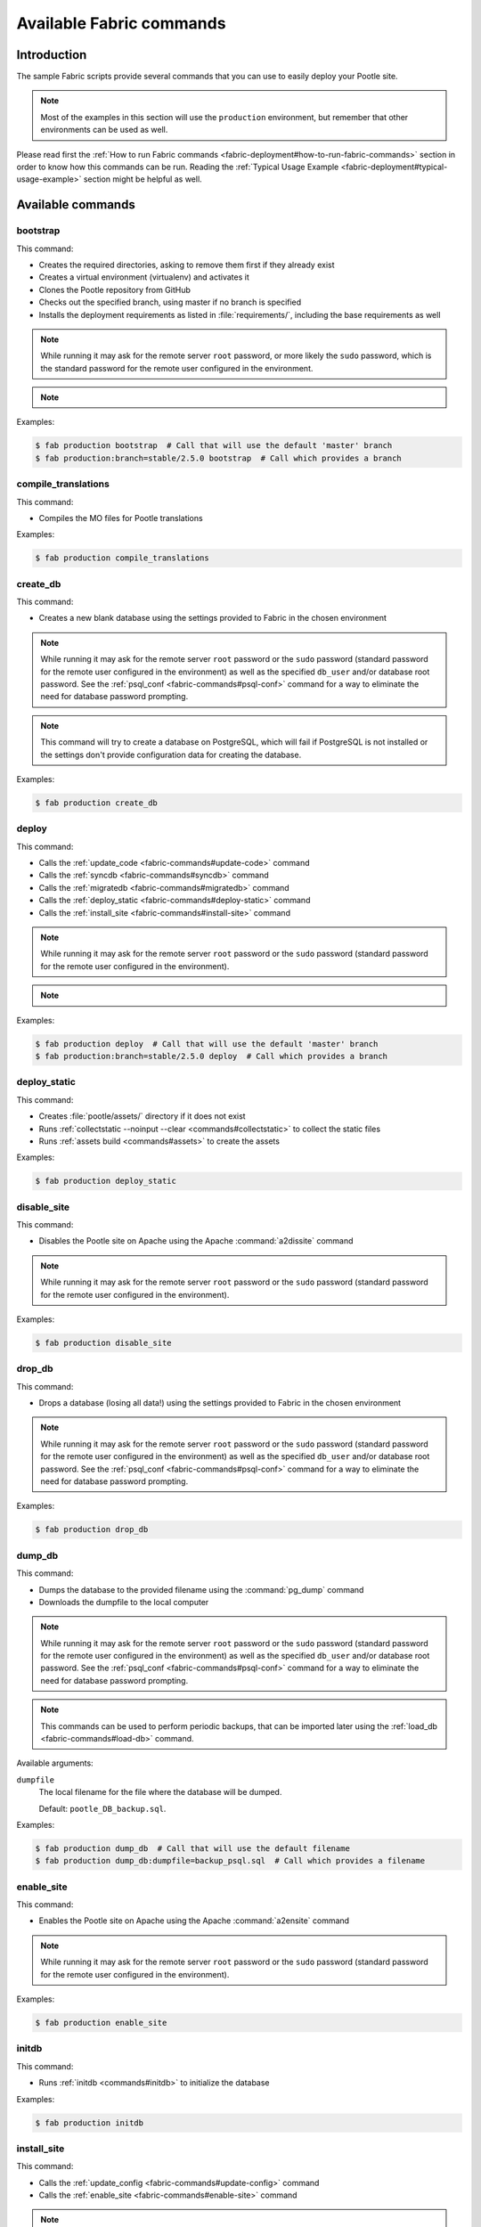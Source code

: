 .. _fabric-commands:

Available Fabric commands
=========================

.. versionadded:: 2.5

   Starting in this release, Pootle includes Fabric deployment scripts.


.. _fabric-commands#introduction:

Introduction
------------

The sample Fabric scripts provide several commands that you can use to easily
deploy your Pootle site.

.. note:: Most of the examples in this section will use the ``production``
   environment, but remember that other environments can be used as well.

Please read first the :ref:`How to run Fabric commands
<fabric-deployment#how-to-run-fabric-commands>` section in order to know how
this commands can be run. Reading the :ref:`Typical Usage Example
<fabric-deployment#typical-usage-example>` section might be helpful as well.


.. _fabric-commands#available-commands:

Available commands
------------------


.. _fabric-commands#bootstrap:

bootstrap
^^^^^^^^^

This command:

- Creates the required directories, asking to remove them first if they already
  exist
- Creates a virtual environment (virtualenv) and activates it
- Clones the Pootle repository from GitHub
- Checks out the specified branch, using master if no branch is specified
- Installs the deployment requirements as listed in :file:`requirements/`,
  including the base requirements as well

.. note:: While running it may ask for the remote server ``root`` password,
   or more likely the ``sudo`` password, which is the standard password for the
   remote user configured in the environment.

.. note::
   .. versionchanged:: 2.5.1 Added support for bootstrapping from a given
      branch on Pootle repository.

Examples:

.. code-block:: bash

    $ fab production bootstrap  # Call that will use the default 'master' branch
    $ fab production:branch=stable/2.5.0 bootstrap  # Call which provides a branch


.. _fabric-commands#compile-translations:

compile_translations
^^^^^^^^^^^^^^^^^^^^

This command:

- Compiles the MO files for Pootle translations

Examples:

.. code-block:: bash

    $ fab production compile_translations


.. _fabric-commands#create-db:

create_db
^^^^^^^^^

.. versionadded:: 2.5.1

This command:

- Creates a new blank database using the settings provided to Fabric in the
  chosen environment

.. note:: While running it may ask for the remote server ``root`` password or
   the ``sudo`` password (standard password for the remote user configured in
   the environment) as well as the specified ``db_user`` and/or database root
   password.  See the :ref:`psql_conf <fabric-commands#psql-conf>` command
   for a way to eliminate the need for database password prompting.

.. note:: This command will try to create a database on PostgreSQL, which will fail
   if PostgreSQL is not installed or the settings don't provide configuration data
   for creating the database.

Examples:

.. code-block:: bash

    $ fab production create_db


.. _fabric-commands#deploy:

deploy
^^^^^^

This command:

- Calls the :ref:`update_code <fabric-commands#update-code>` command
- Calls the :ref:`syncdb <fabric-commands#syncdb>` command
- Calls the :ref:`migratedb <fabric-commands#migratedb>` command
- Calls the :ref:`deploy_static <fabric-commands#deploy-static>` command
- Calls the :ref:`install_site <fabric-commands#install-site>` command

.. note:: While running it may ask for the remote server ``root`` password or
   the ``sudo`` password (standard password for the remote user configured in
   the environment).

.. note::
   .. versionchanged:: 2.5.1 Added support for deploying from a given branch
      on Pootle repository.

Examples:

.. code-block:: bash

    $ fab production deploy  # Call that will use the default 'master' branch
    $ fab production:branch=stable/2.5.0 deploy  # Call which provides a branch


.. _fabric-commands#deploy-static:

deploy_static
^^^^^^^^^^^^^

This command:

- Creates :file:`pootle/assets/` directory if it does not exist
- Runs :ref:`collectstatic --noinput --clear <commands#collectstatic>` to
  collect the static files
- Runs :ref:`assets build <commands#assets>` to create the assets

Examples:

.. code-block:: bash

    $ fab production deploy_static


.. _fabric-commands#disable-site:

disable_site
^^^^^^^^^^^^

This command:

- Disables the Pootle site on Apache using the Apache :command:`a2dissite`
  command

.. note:: While running it may ask for the remote server ``root`` password or
   the ``sudo`` password (standard password for the remote user configured in
   the environment).

Examples:

.. code-block:: bash

    $ fab production disable_site


.. _fabric-commands#drop-db:

drop_db
^^^^^^^

.. versionadded:: 2.5.1

This command:

- Drops a database (losing all data!) using the settings provided to
  Fabric in the chosen environment

.. note:: While running it may ask for the remote server ``root`` password or
   the ``sudo`` password (standard password for the remote user configured in
   the environment) as well as the specified ``db_user`` and/or database root
   password.  See the :ref:`psql_conf <fabric-commands#psql-conf>` command
   for a way to eliminate the need for database password prompting.

Examples:

.. code-block:: bash

    $ fab production drop_db


.. _fabric-commands#dump-db:

dump_db
^^^^^^^

.. versionadded:: 2.5.1

This command:

- Dumps the database to the provided filename using the :command:`pg_dump`
  command
- Downloads the dumpfile to the local computer

.. note:: While running it may ask for the remote server ``root`` password or
   the ``sudo`` password (standard password for the remote user configured in
   the environment) as well as the specified ``db_user`` and/or database root
   password.  See the :ref:`psql_conf <fabric-commands#psql-conf>` command
   for a way to eliminate the need for database password prompting.

.. note:: This commands can be used to perform periodic backups, that can be
   imported later using the :ref:`load_db <fabric-commands#load-db>`
   command.

Available arguments:

``dumpfile``
  The local filename for the file where the database will be dumped.

  Default: ``pootle_DB_backup.sql``.

Examples:

.. code-block:: bash

    $ fab production dump_db  # Call that will use the default filename
    $ fab production dump_db:dumpfile=backup_psql.sql  # Call which provides a filename


.. _fabric-commands#enable-site:

enable_site
^^^^^^^^^^^

This command:

- Enables the Pootle site on Apache using the Apache :command:`a2ensite`
  command

.. note:: While running it may ask for the remote server ``root`` password or
   the ``sudo`` password (standard password for the remote user configured in
   the environment).

Examples:

.. code-block:: bash

    $ fab production enable_site


.. _fabric-commands#initdb:

initdb
^^^^^^

.. versionadded:: 2.5.1

This command:

- Runs :ref:`initdb <commands#initdb>` to initialize the database

Examples:

.. code-block:: bash

    $ fab production initdb


.. _fabric-commands#install-site:

install_site
^^^^^^^^^^^^

This command:

- Calls the :ref:`update_config <fabric-commands#update-config>` command
- Calls the :ref:`enable_site <fabric-commands#enable-site>` command

.. note:: While running it may ask for the remote server ``root`` password or
   the ``sudo`` password (standard password for the remote user configured in
   the environment).

Examples:

.. code-block:: bash

    $ fab production install_site


.. _fabric-commands#load-db:

load_db
^^^^^^^

.. versionadded:: 2.5.1

This command:

- Uploads the given SQL dump file to the remote server
- Imports it to the database specified on Fabric settings using the
  :command:`psql` command

.. note:: While running it may ask for the remote server ``root`` password or
   the ``sudo`` password (standard password for the remote user configured in
   the environment) as well as the specified ``db_user`` and/or database root
   password.  See the :ref:`psql_conf <fabric-commands#psql-conf>` command
   for a way to eliminate the need for database password prompting.

.. note:: You must first create the database you will import (e.g. using the
   :ref:`create_db <fabric-commands#create-db>` command) before calling this
   command,

Available arguments:

``dumpfile``
  The local SQL dump filename that will be uploaded to the remote server and
  imported into an existing database on the remote server. This file can be
  created using the :ref:`dump_db <fabric-commands#dump-db>` command.

  .. note:: This is a required argument.

Examples:

.. code-block:: bash

    $ fab production create_db  # Remember to create the DB first
    $ fab production load_db:dumpfile=backup_psql.sql


.. _fabric-commands#migratedb:

migratedb
^^^^^^^^^

.. versionadded:: 2.5.1

This command:

- Runs :ref:`migrate <commands#migrate>` to update the 2.5 or later database
  schema to the latest version

Examples:

.. code-block:: bash

    $ fab production migratedb


.. _fabric-commands#psql-conf:

psql_conf
^^^^^^^^^^

.. versionadded:: 2.5.1

This command creates a :file:`.my.cnf` PostgreSQL options file on the remote system
with the password(s) for database access stored in them (the passwords are
taken from the :file:`fabric.py` settings file).  Once you have done this, you
can un-comment the alternate ``db_password_opt`` and ``db_root_password_opt``
settings in :file:`fabric.py`, which will eliminate the need for password
prompting on all PostgreSQL operations.

Examples:

.. code-block:: bash

    $ fab production psql_conf


.. _fabric-commands#production:

production
^^^^^^^^^^

This command:

- Sets up the configuration for the ``production`` environment in Fabric
  settings

.. note:: This command is useless unless it is called before another command or
   commands.

.. note:: This command allows changing the settings. To do so just pass it any
   of its arguments when calling it.

   Note that some commands might require passing any or all of these arguments
   to this command in order to overwrite the default settings before calling
   those commands. For example the command :command:`stage_feature` requires
   passing :option:`branch`, :option:`repo` and :option:`feature`.

.. note::
   .. versionchanged:: 2.5.1 Added support for altering the settings based on
      the passed arguments.

Available arguments:

``branch``
  A specific branch to check out in the repository.

``repo``
  A repository URL to clone from.

  This allows to checkout from a fork repository (not necessarily on GitHub)
  and try new features developed on that repository. It must be an URL that the
  ``git clone`` command is able to clone.

``feature``
  Allows specifying if the deployment is for a feature-staging server. Such
  servers are used by Pootle developers in order to allow quick test of new
  features using a live Pootle server.

Examples:

.. code-block:: bash

    $ fab production bootstrap

In the previous example :command:`production` is called to set up the
environment for calling :command:`bootstrap` afterwards.

.. code-block:: bash

    $ fab production:branch=feature/extension-actions bootstrap

In the previous example :command:`production` is called to set up the
environment for calling :command:`bootstrap` afterwards.

The :option:`branch` argument overwrites the default branch in the settings,
which are then used for all the subsequent commands (just :command:`bootstrap`
in this example).

.. code-block:: bash

    $ fab production:branch=feature/extension-actions,repo=git://github.com/unho/pootle.git bootstrap

In the previous example :command:`production` is called to set up the
environment for calling :command:`bootstrap` afterwards.

The :option:`branch` and :option:`repo` arguments overwrite the default
settings, which are then used for all the subsequent commands (just
:command:`bootstrap` in this example).

.. code-block:: bash

    $ fab production:branch=feature/extension-actions,repo=git://github.com/unho/pootle.git,feature=yes stage_feature

This example is like the previous one, with the addition of the
:option:`feature` argument that triggers the altering of several settings. That
altering is necessary for working with feature-staging servers.


.. _fabric-commands#setup:

setup
^^^^^

.. versionadded:: 2.5.1

This command:

- Runs :ref:`setup <commands#setup>` to create or upgrade the database as
  required

Examples:

.. code-block:: bash

    $ fab production setup


.. _fabric-commands#setup-db:

setup_db
^^^^^^^^

.. versionadded:: 2.5.1

This command:

- Runs :ref:`syncdb --noinput <commands#syncdb>` to create the database schema
- Runs :ref:`initdb <commands#initdb>` to populate the standard schema objects
- Runs :ref:`migrate <commands#migrate>` to bring the database schema
  up to the latest version

Examples:

.. code-block:: bash

    $ fab production setup_db


.. _fabric-commands#stage-feature:

stage_feature
^^^^^^^^^^^^^

.. versionadded:: 2.5.1

This command:

- Calls the :ref:`bootstrap <fabric-commands#bootstrap>` command
- Calls the :ref:`create_db <fabric-commands#create-db>` command
- Copies the data in the specified source DB into the DB that will be used for
  the deployed Pootle
- Calls the :ref:`update_db <fabric-commands#update-db>` command
- Calls the :ref:`deploy_static <fabric-commands#deploy-static>` command
- Calls the :ref:`install_site <fabric-commands#install-site>` command

.. note:: While running it may ask for the remote server ``root`` password and
   the specified ``db_user`` password.

.. note:: This command is intended primarily for deploying ad-hoc Pootle
   servers for easing the test of feature branches during Pootle development.

.. warning:: This command might require changing the **source_db** field in the
   :file:`deploy/ENVIRONMENT/fabric.py` file. Note that the database specified
   on this field must exist.

.. warning:: This command requires using the ``staging`` environment passing to
   it the :option:`feature` argument, the desired branch and optionally a
   repository URL.

Examples:

.. code-block:: bash

    $ fab staging:branch=feature/extension-actions,feature=yes stage_feature
    $ fab staging:branch=feature/extension-actions,repo=git://github.com/unho/pootle.git,feature=yes stage_feature


.. _fabric-commands#staging:

staging
^^^^^^^

This command:

- Sets up the configuration for the ``staging`` environment in Fabric settings

.. note:: This command is useless unless it is called before another command or
   commands.

.. note:: This command allows changing the settings. To do so just pass it any
   of its arguments when calling it.

   Note that some commands might require passing any or all of these arguments
   to this command in order to overwrite the default settings before calling
   those commands. For example the command :command:`stage_feature` requires
   passing :option:`branch`, :option:`repo` and :option:`feature`.

.. note::
   .. versionchanged:: 2.5.1 Added support for altering the settings based on
      the passed arguments.

Available arguments:

``branch``
  A specific branch to check out in the repository.

``repo``
  A repository URL to clone from.

  This allows to checkout from a fork repository (not necessarily on GitHub)
  and try new features developed on that repository. It must be an URL that the
  ``git clone`` command is able to clone.

``feature``
  Allows specifying if the deployment is for a feature-staging server. Such
  servers are used by Pootle developers in order to allow quick test of new
  features using a live Pootle server.

Examples:

.. code-block:: bash

    $ fab staging bootstrap

In the previous example :command:`staging` is called to set up the environment
for calling :command:`bootstrap` afterwards.

.. code-block:: bash

    $ fab staging:branch=feature/extension-actions bootstrap

In the previous example :command:`staging` is called to set up the environment
for calling :command:`bootstrap` afterwards.

The :option:`branch` argument overwrites the default branch in the settings,
which are then used for all the subsequent commands (just :command:`bootstrap`
in this example).

.. code-block:: bash

    $ fab staging:branch=feature/extension-actions,repo=git://github.com/unho/pootle.git bootstrap

In the previous example :command:`staging` is called to set up the environment
for calling :command:`bootstrap` afterwards.

The :option:`branch` and :option:`repo` arguments overwrite the default
settings, which are then used for all the subsequent commands (just
:command:`bootstrap` in this example).

.. code-block:: bash

    $ fab staging:branch=feature/extension-actions,repo=git://github.com/unho/pootle.git,feature=yes stage_feature

This example is like the previous one, with the addition of the
:option:`feature` argument that triggers the altering of several settings. That
altering is necessary for working with feature-staging servers.


.. _fabric-commands#syncdb:

syncdb
^^^^^^

.. versionadded:: 2.5.1

This command:

- Runs :ref:`syncdb --noinput <commands#syncdb>` to create the database schema

Examples:

.. code-block:: bash

    $ fab production syncdb


.. _fabric-commands#touch:

touch
^^^^^

This command:

- Reloads daemon processes by touching the WSGI file

Examples:

.. code-block:: bash

    $ fab production touch


.. _fabric-commands#unstage-feature:

unstage_feature
^^^^^^^^^^^^^^^

.. versionadded:: 2.5.1

This command:

- Calls the :ref:`disable_site <fabric-commands#disable-site>` command
- Calls the :ref:`drop_db <fabric-commands#drop-db>` command
- Removes the configuration files created by the :ref:`update_config
  <fabric-commands#update-config>` command
- Removes the directories created during the deployment, including the ones
  holding the translation files and the repositories for those translation
  files

.. note:: While running it may ask for the remote server ``root`` password and
   the specified ``db_user`` password.

.. note:: This command is intended for removing Pootle deployments performed
   using the :ref:`stage_feature <fabric-commands#stage-feature>` command.

.. warning:: This command requires using the ``staging`` environment passing to
   it the :option:`feature` argument and the desired branch.

Examples:

.. code-block:: bash

    $ fab staging:branch=feature/extension-actions,feature=yes unstage_feature


.. _fabric-commands#update-code:

update_code
^^^^^^^^^^^

This command:

- Updates the Pootle repository from GitHub
- Checks out the specified branch, using master if no branch is specified
- Updates the deployment requirements as listed in :file:`requirements/`,
  including the base requirements as well

.. note::
   .. versionchanged:: 2.5.1 Added support for updating code from a given branch
      on Pootle repository.

Examples:

.. code-block:: bash

    $ fab production update_code  # Call that will use the default 'master' branch
    $ fab production:branch=stable/2.5.0 update_code  # Call which provides a branch


.. _fabric-commands#update-config:

update_config
^^^^^^^^^^^^^

This command:

- Will upload the configuration files included in the chosen environment to the
  remote server:

  - Configure VirtualHost using the provided :file:`virtualhost.conf`
  - Configure WSGI application using the provided :file:`pootle.wsgi`
  - Configure and install custom settings for Pootle using the provided
    :file:`settings.conf`

.. note:: While running it may ask for the remote server ``root`` password or
   the ``sudo`` password (standard password for the remote user configured in
   the environment).

Examples:

.. code-block:: bash

    $ fab production update_config


.. _fabric-commands#update-db:

update_db
^^^^^^^^^

This command:

- Runs :ref:`updatedb <commands#updatedb>` and :ref:`migrate
  <commands#migrate>` to update the database schema to the latest version

Examples:

.. code-block:: bash

    $ fab production update_db


.. _fabric-commands#upgrade:

upgrade
^^^^^^^

.. versionadded:: 2.5.1

This command:

- Runs :ref:`upgrade <commands#upgrade>` to apply any special
  post-schema-upgrade actions (including changes needed for updated Translate
  Toolkit version).  This would typically be performed after running the
  :ref:`update_code <fabric-commands#update-code>` command. If you haven't
  just upgraded Pootle or the Translate Toolkit to a new release, this isn't
  generally required, so there is no need to run it unless release notes or
  other instructions direct you to do so.

Examples:

.. code-block:: bash

    $ fab production upgrade
